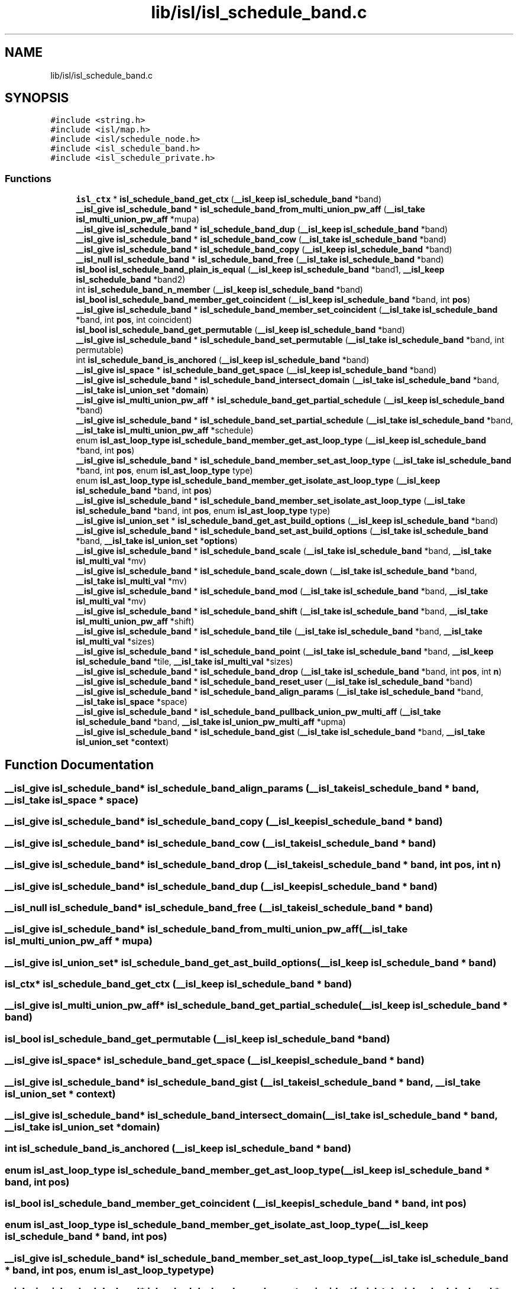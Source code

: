 .TH "lib/isl/isl_schedule_band.c" 3 "Sun Jul 12 2020" "My Project" \" -*- nroff -*-
.ad l
.nh
.SH NAME
lib/isl/isl_schedule_band.c
.SH SYNOPSIS
.br
.PP
\fC#include <string\&.h>\fP
.br
\fC#include <isl/map\&.h>\fP
.br
\fC#include <isl/schedule_node\&.h>\fP
.br
\fC#include <isl_schedule_band\&.h>\fP
.br
\fC#include <isl_schedule_private\&.h>\fP
.br

.SS "Functions"

.in +1c
.ti -1c
.RI "\fBisl_ctx\fP * \fBisl_schedule_band_get_ctx\fP (\fB__isl_keep\fP \fBisl_schedule_band\fP *band)"
.br
.ti -1c
.RI "\fB__isl_give\fP \fBisl_schedule_band\fP * \fBisl_schedule_band_from_multi_union_pw_aff\fP (\fB__isl_take\fP \fBisl_multi_union_pw_aff\fP *mupa)"
.br
.ti -1c
.RI "\fB__isl_give\fP \fBisl_schedule_band\fP * \fBisl_schedule_band_dup\fP (\fB__isl_keep\fP \fBisl_schedule_band\fP *band)"
.br
.ti -1c
.RI "\fB__isl_give\fP \fBisl_schedule_band\fP * \fBisl_schedule_band_cow\fP (\fB__isl_take\fP \fBisl_schedule_band\fP *band)"
.br
.ti -1c
.RI "\fB__isl_give\fP \fBisl_schedule_band\fP * \fBisl_schedule_band_copy\fP (\fB__isl_keep\fP \fBisl_schedule_band\fP *band)"
.br
.ti -1c
.RI "\fB__isl_null\fP \fBisl_schedule_band\fP * \fBisl_schedule_band_free\fP (\fB__isl_take\fP \fBisl_schedule_band\fP *band)"
.br
.ti -1c
.RI "\fBisl_bool\fP \fBisl_schedule_band_plain_is_equal\fP (\fB__isl_keep\fP \fBisl_schedule_band\fP *band1, \fB__isl_keep\fP \fBisl_schedule_band\fP *band2)"
.br
.ti -1c
.RI "int \fBisl_schedule_band_n_member\fP (\fB__isl_keep\fP \fBisl_schedule_band\fP *band)"
.br
.ti -1c
.RI "\fBisl_bool\fP \fBisl_schedule_band_member_get_coincident\fP (\fB__isl_keep\fP \fBisl_schedule_band\fP *band, int \fBpos\fP)"
.br
.ti -1c
.RI "\fB__isl_give\fP \fBisl_schedule_band\fP * \fBisl_schedule_band_member_set_coincident\fP (\fB__isl_take\fP \fBisl_schedule_band\fP *band, int \fBpos\fP, int coincident)"
.br
.ti -1c
.RI "\fBisl_bool\fP \fBisl_schedule_band_get_permutable\fP (\fB__isl_keep\fP \fBisl_schedule_band\fP *band)"
.br
.ti -1c
.RI "\fB__isl_give\fP \fBisl_schedule_band\fP * \fBisl_schedule_band_set_permutable\fP (\fB__isl_take\fP \fBisl_schedule_band\fP *band, int permutable)"
.br
.ti -1c
.RI "int \fBisl_schedule_band_is_anchored\fP (\fB__isl_keep\fP \fBisl_schedule_band\fP *band)"
.br
.ti -1c
.RI "\fB__isl_give\fP \fBisl_space\fP * \fBisl_schedule_band_get_space\fP (\fB__isl_keep\fP \fBisl_schedule_band\fP *band)"
.br
.ti -1c
.RI "\fB__isl_give\fP \fBisl_schedule_band\fP * \fBisl_schedule_band_intersect_domain\fP (\fB__isl_take\fP \fBisl_schedule_band\fP *band, \fB__isl_take\fP \fBisl_union_set\fP *\fBdomain\fP)"
.br
.ti -1c
.RI "\fB__isl_give\fP \fBisl_multi_union_pw_aff\fP * \fBisl_schedule_band_get_partial_schedule\fP (\fB__isl_keep\fP \fBisl_schedule_band\fP *band)"
.br
.ti -1c
.RI "\fB__isl_give\fP \fBisl_schedule_band\fP * \fBisl_schedule_band_set_partial_schedule\fP (\fB__isl_take\fP \fBisl_schedule_band\fP *band, \fB__isl_take\fP \fBisl_multi_union_pw_aff\fP *schedule)"
.br
.ti -1c
.RI "enum \fBisl_ast_loop_type\fP \fBisl_schedule_band_member_get_ast_loop_type\fP (\fB__isl_keep\fP \fBisl_schedule_band\fP *band, int \fBpos\fP)"
.br
.ti -1c
.RI "\fB__isl_give\fP \fBisl_schedule_band\fP * \fBisl_schedule_band_member_set_ast_loop_type\fP (\fB__isl_take\fP \fBisl_schedule_band\fP *band, int \fBpos\fP, enum \fBisl_ast_loop_type\fP type)"
.br
.ti -1c
.RI "enum \fBisl_ast_loop_type\fP \fBisl_schedule_band_member_get_isolate_ast_loop_type\fP (\fB__isl_keep\fP \fBisl_schedule_band\fP *band, int \fBpos\fP)"
.br
.ti -1c
.RI "\fB__isl_give\fP \fBisl_schedule_band\fP * \fBisl_schedule_band_member_set_isolate_ast_loop_type\fP (\fB__isl_take\fP \fBisl_schedule_band\fP *band, int \fBpos\fP, enum \fBisl_ast_loop_type\fP type)"
.br
.ti -1c
.RI "\fB__isl_give\fP \fBisl_union_set\fP * \fBisl_schedule_band_get_ast_build_options\fP (\fB__isl_keep\fP \fBisl_schedule_band\fP *band)"
.br
.ti -1c
.RI "\fB__isl_give\fP \fBisl_schedule_band\fP * \fBisl_schedule_band_set_ast_build_options\fP (\fB__isl_take\fP \fBisl_schedule_band\fP *band, \fB__isl_take\fP \fBisl_union_set\fP *\fBoptions\fP)"
.br
.ti -1c
.RI "\fB__isl_give\fP \fBisl_schedule_band\fP * \fBisl_schedule_band_scale\fP (\fB__isl_take\fP \fBisl_schedule_band\fP *band, \fB__isl_take\fP \fBisl_multi_val\fP *mv)"
.br
.ti -1c
.RI "\fB__isl_give\fP \fBisl_schedule_band\fP * \fBisl_schedule_band_scale_down\fP (\fB__isl_take\fP \fBisl_schedule_band\fP *band, \fB__isl_take\fP \fBisl_multi_val\fP *mv)"
.br
.ti -1c
.RI "\fB__isl_give\fP \fBisl_schedule_band\fP * \fBisl_schedule_band_mod\fP (\fB__isl_take\fP \fBisl_schedule_band\fP *band, \fB__isl_take\fP \fBisl_multi_val\fP *mv)"
.br
.ti -1c
.RI "\fB__isl_give\fP \fBisl_schedule_band\fP * \fBisl_schedule_band_shift\fP (\fB__isl_take\fP \fBisl_schedule_band\fP *band, \fB__isl_take\fP \fBisl_multi_union_pw_aff\fP *shift)"
.br
.ti -1c
.RI "\fB__isl_give\fP \fBisl_schedule_band\fP * \fBisl_schedule_band_tile\fP (\fB__isl_take\fP \fBisl_schedule_band\fP *band, \fB__isl_take\fP \fBisl_multi_val\fP *sizes)"
.br
.ti -1c
.RI "\fB__isl_give\fP \fBisl_schedule_band\fP * \fBisl_schedule_band_point\fP (\fB__isl_take\fP \fBisl_schedule_band\fP *band, \fB__isl_keep\fP \fBisl_schedule_band\fP *tile, \fB__isl_take\fP \fBisl_multi_val\fP *sizes)"
.br
.ti -1c
.RI "\fB__isl_give\fP \fBisl_schedule_band\fP * \fBisl_schedule_band_drop\fP (\fB__isl_take\fP \fBisl_schedule_band\fP *band, int \fBpos\fP, int \fBn\fP)"
.br
.ti -1c
.RI "\fB__isl_give\fP \fBisl_schedule_band\fP * \fBisl_schedule_band_reset_user\fP (\fB__isl_take\fP \fBisl_schedule_band\fP *band)"
.br
.ti -1c
.RI "\fB__isl_give\fP \fBisl_schedule_band\fP * \fBisl_schedule_band_align_params\fP (\fB__isl_take\fP \fBisl_schedule_band\fP *band, \fB__isl_take\fP \fBisl_space\fP *space)"
.br
.ti -1c
.RI "\fB__isl_give\fP \fBisl_schedule_band\fP * \fBisl_schedule_band_pullback_union_pw_multi_aff\fP (\fB__isl_take\fP \fBisl_schedule_band\fP *band, \fB__isl_take\fP \fBisl_union_pw_multi_aff\fP *upma)"
.br
.ti -1c
.RI "\fB__isl_give\fP \fBisl_schedule_band\fP * \fBisl_schedule_band_gist\fP (\fB__isl_take\fP \fBisl_schedule_band\fP *band, \fB__isl_take\fP \fBisl_union_set\fP *\fBcontext\fP)"
.br
.in -1c
.SH "Function Documentation"
.PP 
.SS "\fB__isl_give\fP \fBisl_schedule_band\fP* isl_schedule_band_align_params (\fB__isl_take\fP \fBisl_schedule_band\fP * band, \fB__isl_take\fP \fBisl_space\fP * space)"

.SS "\fB__isl_give\fP \fBisl_schedule_band\fP* isl_schedule_band_copy (\fB__isl_keep\fP \fBisl_schedule_band\fP * band)"

.SS "\fB__isl_give\fP \fBisl_schedule_band\fP* isl_schedule_band_cow (\fB__isl_take\fP \fBisl_schedule_band\fP * band)"

.SS "\fB__isl_give\fP \fBisl_schedule_band\fP* isl_schedule_band_drop (\fB__isl_take\fP \fBisl_schedule_band\fP * band, int pos, int n)"

.SS "\fB__isl_give\fP \fBisl_schedule_band\fP* isl_schedule_band_dup (\fB__isl_keep\fP \fBisl_schedule_band\fP * band)"

.SS "\fB__isl_null\fP \fBisl_schedule_band\fP* isl_schedule_band_free (\fB__isl_take\fP \fBisl_schedule_band\fP * band)"

.SS "\fB__isl_give\fP \fBisl_schedule_band\fP* isl_schedule_band_from_multi_union_pw_aff (\fB__isl_take\fP \fBisl_multi_union_pw_aff\fP * mupa)"

.SS "\fB__isl_give\fP \fBisl_union_set\fP* isl_schedule_band_get_ast_build_options (\fB__isl_keep\fP \fBisl_schedule_band\fP * band)"

.SS "\fBisl_ctx\fP* isl_schedule_band_get_ctx (\fB__isl_keep\fP \fBisl_schedule_band\fP * band)"

.SS "\fB__isl_give\fP \fBisl_multi_union_pw_aff\fP* isl_schedule_band_get_partial_schedule (\fB__isl_keep\fP \fBisl_schedule_band\fP * band)"

.SS "\fBisl_bool\fP isl_schedule_band_get_permutable (\fB__isl_keep\fP \fBisl_schedule_band\fP * band)"

.SS "\fB__isl_give\fP \fBisl_space\fP* isl_schedule_band_get_space (\fB__isl_keep\fP \fBisl_schedule_band\fP * band)"

.SS "\fB__isl_give\fP \fBisl_schedule_band\fP* isl_schedule_band_gist (\fB__isl_take\fP \fBisl_schedule_band\fP * band, \fB__isl_take\fP \fBisl_union_set\fP * context)"

.SS "\fB__isl_give\fP \fBisl_schedule_band\fP* isl_schedule_band_intersect_domain (\fB__isl_take\fP \fBisl_schedule_band\fP * band, \fB__isl_take\fP \fBisl_union_set\fP * domain)"

.SS "int isl_schedule_band_is_anchored (\fB__isl_keep\fP \fBisl_schedule_band\fP * band)"

.SS "enum \fBisl_ast_loop_type\fP isl_schedule_band_member_get_ast_loop_type (\fB__isl_keep\fP \fBisl_schedule_band\fP * band, int pos)"

.SS "\fBisl_bool\fP isl_schedule_band_member_get_coincident (\fB__isl_keep\fP \fBisl_schedule_band\fP * band, int pos)"

.SS "enum \fBisl_ast_loop_type\fP isl_schedule_band_member_get_isolate_ast_loop_type (\fB__isl_keep\fP \fBisl_schedule_band\fP * band, int pos)"

.SS "\fB__isl_give\fP \fBisl_schedule_band\fP* isl_schedule_band_member_set_ast_loop_type (\fB__isl_take\fP \fBisl_schedule_band\fP * band, int pos, enum \fBisl_ast_loop_type\fP type)"

.SS "\fB__isl_give\fP \fBisl_schedule_band\fP* isl_schedule_band_member_set_coincident (\fB__isl_take\fP \fBisl_schedule_band\fP * band, int pos, int coincident)"

.SS "\fB__isl_give\fP \fBisl_schedule_band\fP* isl_schedule_band_member_set_isolate_ast_loop_type (\fB__isl_take\fP \fBisl_schedule_band\fP * band, int pos, enum \fBisl_ast_loop_type\fP type)"

.SS "\fB__isl_give\fP \fBisl_schedule_band\fP* isl_schedule_band_mod (\fB__isl_take\fP \fBisl_schedule_band\fP * band, \fB__isl_take\fP \fBisl_multi_val\fP * mv)"

.SS "int isl_schedule_band_n_member (\fB__isl_keep\fP \fBisl_schedule_band\fP * band)"

.SS "\fBisl_bool\fP isl_schedule_band_plain_is_equal (\fB__isl_keep\fP \fBisl_schedule_band\fP * band1, \fB__isl_keep\fP \fBisl_schedule_band\fP * band2)"

.SS "\fB__isl_give\fP \fBisl_schedule_band\fP* isl_schedule_band_point (\fB__isl_take\fP \fBisl_schedule_band\fP * band, \fB__isl_keep\fP \fBisl_schedule_band\fP * tile, \fB__isl_take\fP \fBisl_multi_val\fP * sizes)"

.SS "\fB__isl_give\fP \fBisl_schedule_band\fP* isl_schedule_band_pullback_union_pw_multi_aff (\fB__isl_take\fP \fBisl_schedule_band\fP * band, \fB__isl_take\fP \fBisl_union_pw_multi_aff\fP * upma)"

.SS "\fB__isl_give\fP \fBisl_schedule_band\fP* isl_schedule_band_reset_user (\fB__isl_take\fP \fBisl_schedule_band\fP * band)"

.SS "\fB__isl_give\fP \fBisl_schedule_band\fP* isl_schedule_band_scale (\fB__isl_take\fP \fBisl_schedule_band\fP * band, \fB__isl_take\fP \fBisl_multi_val\fP * mv)"

.SS "\fB__isl_give\fP \fBisl_schedule_band\fP* isl_schedule_band_scale_down (\fB__isl_take\fP \fBisl_schedule_band\fP * band, \fB__isl_take\fP \fBisl_multi_val\fP * mv)"

.SS "\fB__isl_give\fP \fBisl_schedule_band\fP* isl_schedule_band_set_ast_build_options (\fB__isl_take\fP \fBisl_schedule_band\fP * band, \fB__isl_take\fP \fBisl_union_set\fP * options)"

.SS "\fB__isl_give\fP \fBisl_schedule_band\fP* isl_schedule_band_set_partial_schedule (\fB__isl_take\fP \fBisl_schedule_band\fP * band, \fB__isl_take\fP \fBisl_multi_union_pw_aff\fP * schedule)"

.SS "\fB__isl_give\fP \fBisl_schedule_band\fP* isl_schedule_band_set_permutable (\fB__isl_take\fP \fBisl_schedule_band\fP * band, int permutable)"

.SS "\fB__isl_give\fP \fBisl_schedule_band\fP* isl_schedule_band_shift (\fB__isl_take\fP \fBisl_schedule_band\fP * band, \fB__isl_take\fP \fBisl_multi_union_pw_aff\fP * shift)"

.SS "\fB__isl_give\fP \fBisl_schedule_band\fP* isl_schedule_band_tile (\fB__isl_take\fP \fBisl_schedule_band\fP * band, \fB__isl_take\fP \fBisl_multi_val\fP * sizes)"

.SH "Author"
.PP 
Generated automatically by Doxygen for My Project from the source code\&.
